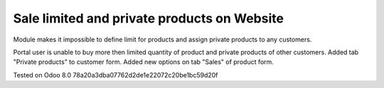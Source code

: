 Sale limited and private products on Website
=======================================

Module makes it impossible to define limit for products and assign private products to any customers.

Portal user is unable to buy more then limited quantity of product and private products of other customers.
Added tab "Private products" to customer form.
Added new options on tab "Sales" of product form.

Tested on Odoo 8.0 78a20a3dba07762d2de1e22072c20be1bc59d20f
